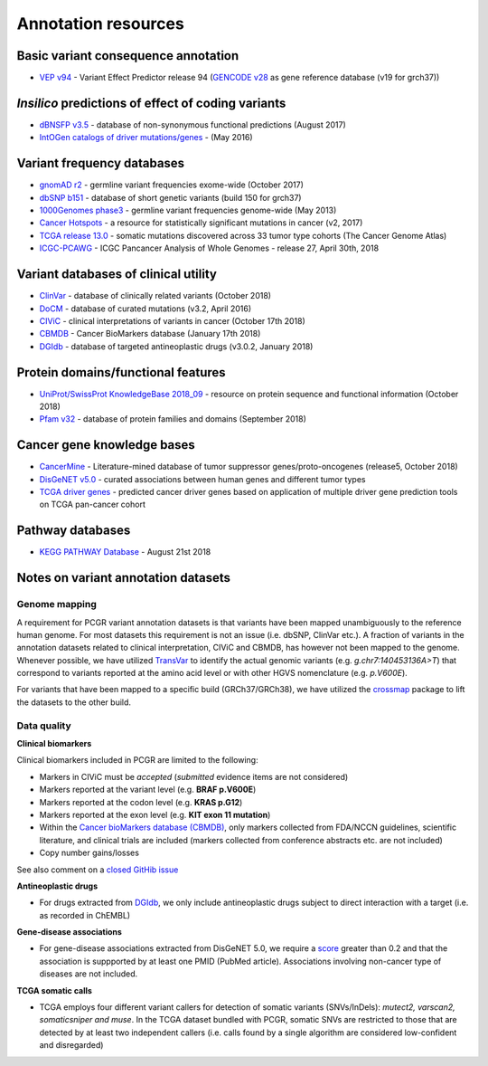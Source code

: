 Annotation resources
--------------------

Basic variant consequence annotation
~~~~~~~~~~~~~~~~~~~~~~~~~~~~~~~~~~~~

-  `VEP v94 <http://www.ensembl.org/info/docs/tools/vep/index.html>`__ -
   Variant Effect Predictor release 94 (`GENCODE
   v28 <https://www.gencodegenes.org/releases/28.html>`__ as gene
   reference database (v19 for grch37))

*Insilico* predictions of effect of coding variants
~~~~~~~~~~~~~~~~~~~~~~~~~~~~~~~~~~~~~~~~~~~~~~~~~~~

-  `dBNSFP v3.5 <https://sites.google.com/site/jpopgen/dbNSFP>`__ -
   database of non-synonymous functional predictions (August 2017)
-  `IntOGen catalogs of driver
   mutations/genes <https://www.intogen.org/downloads>`__ - (May 2016)

Variant frequency databases
~~~~~~~~~~~~~~~~~~~~~~~~~~~

-  `gnomAD r2 <http://exac.broadinstitute.org/>`__ - germline variant
   frequencies exome-wide (October 2017)
-  `dbSNP b151 <http://www.ncbi.nlm.nih.gov/SNP/>`__ - database of short
   genetic variants (build 150 for grch37)
-  `1000Genomes
   phase3 <ftp://ftp.1000genomes.ebi.ac.uk/vol1/ftp/release/20130502/>`__
   - germline variant frequencies genome-wide (May 2013)
-  `Cancer Hotspots <http://cancerhotspots.org>`__ - a resource for
   statistically significant mutations in cancer (v2, 2017)
-  `TCGA release 13.0 <https://portal.gdc.cancer.gov/>`__ - somatic
   mutations discovered across 33 tumor type cohorts (The Cancer Genome
   Atlas)
-  `ICGC-PCAWG <http://docs.icgc.org/pcawg/>`__ - ICGC Pancancer
   Analysis of Whole Genomes - release 27, April 30th, 2018

Variant databases of clinical utility
~~~~~~~~~~~~~~~~~~~~~~~~~~~~~~~~~~~~~

-  `ClinVar <http://www.ncbi.nlm.nih.gov/clinvar/>`__ - database of
   clinically related variants (October 2018)
-  `DoCM <http://docm.genome.wustl.edu>`__ - database of curated
   mutations (v3.2, April 2016)
-  `CIViC <http://civic.genome.wustl.edu>`__ - clinical interpretations
   of variants in cancer (October 17th 2018)
-  `CBMDB <http://www.cancergenomeinterpreter.org/biomarkers>`__ -
   Cancer BioMarkers database (January 17th 2018)
-  `DGIdb <http://dgidb.genome.wustl.edu>`__ - database of targeted
   antineoplastic drugs (v3.0.2, January 2018)

Protein domains/functional features
~~~~~~~~~~~~~~~~~~~~~~~~~~~~~~~~~~~

-  `UniProt/SwissProt KnowledgeBase 2018\_09 <http://www.uniprot.org>`__
   - resource on protein sequence and functional information (October
   2018)
-  `Pfam v32 <http://pfam.xfam.org>`__ - database of protein families
   and domains (September 2018)

Cancer gene knowledge bases
~~~~~~~~~~~~~~~~~~~~~~~~~~~

-  `CancerMine <https://zenodo.org/record/1336650#.W9do9WJKiL4>`__ -
   Literature-mined database of tumor suppressor genes/proto-oncogenes
   (release5, October 2018)
-  `DisGeNET v5.0 <http://www.disgenet.org>`__ - curated associations
   between human genes and different tumor types
-  `TCGA driver genes <https://www.ncbi.nlm.nih.gov/pubmed/29625053>`__
   - predicted cancer driver genes based on application of multiple
   driver gene prediction tools on TCGA pan-cancer cohort

Pathway databases
~~~~~~~~~~~~~~~~~

-  `KEGG PATHWAY Database <http://www.genome.jp/kegg/pathway.htm>`__ -
   August 21st 2018

Notes on variant annotation datasets
~~~~~~~~~~~~~~~~~~~~~~~~~~~~~~~~~~~~

Genome mapping
^^^^^^^^^^^^^^

A requirement for PCGR variant annotation datasets is that variants have
been mapped unambiguously to the reference human genome. For most
datasets this requirement is not an issue (i.e. dbSNP, ClinVar etc.). A
fraction of variants in the annotation datasets related to clinical
interpretation, CIViC and CBMDB, has however not been mapped to the
genome. Whenever possible, we have utilized
`TransVar <http://bioinformatics.mdanderson.org/transvarweb/>`__ to
identify the actual genomic variants (e.g. *g.chr7:140453136A>T*) that
correspond to variants reported at the amino acid level or with other
HGVS nomenclature (e.g. *p.V600E*).

For variants that have been mapped to a specific build (GRCh37/GRCh38),
we have utilized the `crossmap <http://crossmap.sourceforge.net/>`__
package to lift the datasets to the other build.

Data quality
^^^^^^^^^^^^

**Clinical biomarkers**

Clinical biomarkers included in PCGR are limited to the following:

-  Markers in CIViC must be *accepted* (*submitted* evidence items are
   not considered)
-  Markers reported at the variant level (e.g. **BRAF p.V600E**)
-  Markers reported at the codon level (e.g. **KRAS p.G12**)
-  Markers reported at the exon level (e.g. **KIT exon 11 mutation**)
-  Within the `Cancer bioMarkers database
   (CBMDB) <https://www.cancergenomeinterpreter.org/biomarkers>`__, only
   markers collected from FDA/NCCN guidelines, scientific literature,
   and clinical trials are included (markers collected from conference
   abstracts etc. are not included)
-  Copy number gains/losses

See also comment on a `closed GitHib
issue <https://github.com/sigven/pcgr/issues/37#issuecomment-391966286>`__

**Antineoplastic drugs**

-  For drugs extracted from `DGIdb <http://dgidb.genome.wustl.edu>`__,
   we only include antineoplastic drugs subject to direct interaction
   with a target (i.e. as recorded in ChEMBL)

**Gene-disease associations**

-  For gene-disease associations extracted from DisGeNET 5.0, we require
   a `score <http://www.disgenet.org/web/DisGeNET/menu/dbinfo#score>`__
   greater than 0.2 and that the association is suppported by at least
   one PMID (PubMed article). Associations involving non-cancer type of
   diseases are not included.

**TCGA somatic calls**

-  TCGA employs four different variant callers for detection of somatic
   variants (SNVs/InDels): *mutect2, varscan2, somaticsniper and muse*.
   In the TCGA dataset bundled with PCGR, somatic SNVs are restricted to
   those that are detected by at least two independent callers (i.e.
   calls found by a single algorithm are considered low-confident and
   disregarded)
